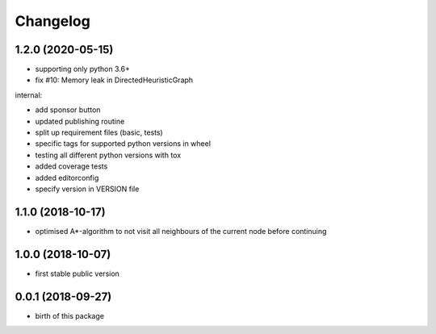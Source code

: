 Changelog
=========


1.2.0 (2020-05-15)
------------------

* supporting only python 3.6+
* fix #10: Memory leak in DirectedHeuristicGraph

internal:

* add sponsor button
* updated publishing routine
* split up requirement files (basic, tests)
* specific tags for supported python versions in wheel
* testing all different python versions with tox
* added coverage tests
* added editorconfig
* specify version in VERSION file


1.1.0 (2018-10-17)
------------------

* optimised A*-algorithm to not visit all neighbours of the current node before continuing



1.0.0 (2018-10-07)
------------------

* first stable public version



0.0.1 (2018-09-27)
------------------

* birth of this package

